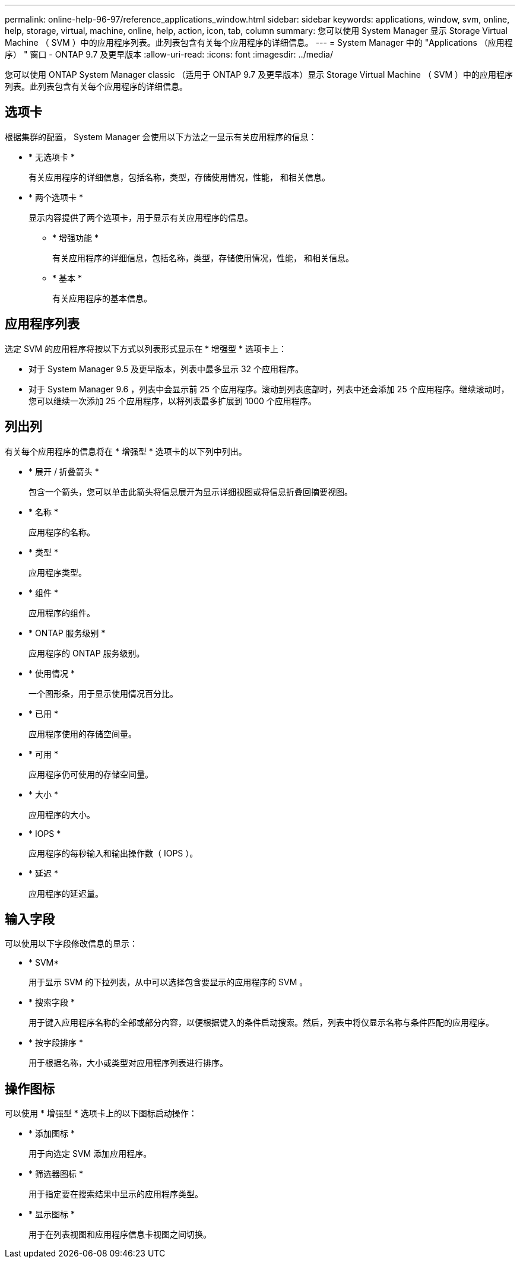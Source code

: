 ---
permalink: online-help-96-97/reference_applications_window.html 
sidebar: sidebar 
keywords: applications, window, svm, online, help, storage, virtual, machine, online, help, action, icon, tab, column 
summary: 您可以使用 System Manager 显示 Storage Virtual Machine （ SVM ）中的应用程序列表。此列表包含有关每个应用程序的详细信息。 
---
= System Manager 中的 "Applications （应用程序） " 窗口 - ONTAP 9.7 及更早版本
:allow-uri-read: 
:icons: font
:imagesdir: ../media/


[role="lead"]
您可以使用 ONTAP System Manager classic （适用于 ONTAP 9.7 及更早版本）显示 Storage Virtual Machine （ SVM ）中的应用程序列表。此列表包含有关每个应用程序的详细信息。



== 选项卡

根据集群的配置， System Manager 会使用以下方法之一显示有关应用程序的信息：

* * 无选项卡 *
+
有关应用程序的详细信息，包括名称，类型，存储使用情况，性能， 和相关信息。

* * 两个选项卡 *
+
显示内容提供了两个选项卡，用于显示有关应用程序的信息。

+
** * 增强功能 *
+
有关应用程序的详细信息，包括名称，类型，存储使用情况，性能， 和相关信息。

** * 基本 *
+
有关应用程序的基本信息。







== 应用程序列表

选定 SVM 的应用程序将按以下方式以列表形式显示在 * 增强型 * 选项卡上：

* 对于 System Manager 9.5 及更早版本，列表中最多显示 32 个应用程序。
* 对于 System Manager 9.6 ，列表中会显示前 25 个应用程序。滚动到列表底部时，列表中还会添加 25 个应用程序。继续滚动时，您可以继续一次添加 25 个应用程序，以将列表最多扩展到 1000 个应用程序。




== 列出列

有关每个应用程序的信息将在 * 增强型 * 选项卡的以下列中列出。

* * 展开 / 折叠箭头 image:../media/arrow_expand_collapse_white_background.gif[""]*
+
包含一个箭头，您可以单击此箭头将信息展开为显示详细视图或将信息折叠回摘要视图。

* * 名称 *
+
应用程序的名称。

* * 类型 *
+
应用程序类型。

* * 组件 *
+
应用程序的组件。

* * ONTAP 服务级别 *
+
应用程序的 ONTAP 服务级别。

* * 使用情况 *
+
一个图形条，用于显示使用情况百分比。

* * 已用 *
+
应用程序使用的存储空间量。

* * 可用 *
+
应用程序仍可使用的存储空间量。

* * 大小 *
+
应用程序的大小。

* * IOPS *
+
应用程序的每秒输入和输出操作数（ IOPS ）。

* * 延迟 *
+
应用程序的延迟量。





== 输入字段

可以使用以下字段修改信息的显示：

* * SVM*
+
用于显示 SVM 的下拉列表，从中可以选择包含要显示的应用程序的 SVM 。

* * 搜索字段 *
+
用于键入应用程序名称的全部或部分内容，以便根据键入的条件启动搜索。然后，列表中将仅显示名称与条件匹配的应用程序。

* * 按字段排序 *
+
用于根据名称，大小或类型对应用程序列表进行排序。





== 操作图标

可以使用 * 增强型 * 选项卡上的以下图标启动操作：

* * 添加图标 image:../media/add_plus_sign.gif[""]*
+
用于向选定 SVM 添加应用程序。

* * 筛选器图标 image:../media/filter_icon_white_background.gif[""]*
+
用于指定要在搜索结果中显示的应用程序类型。

* * 显示图标 image:../media/display_icon.gif[""]*
+
用于在列表视图和应用程序信息卡视图之间切换。


